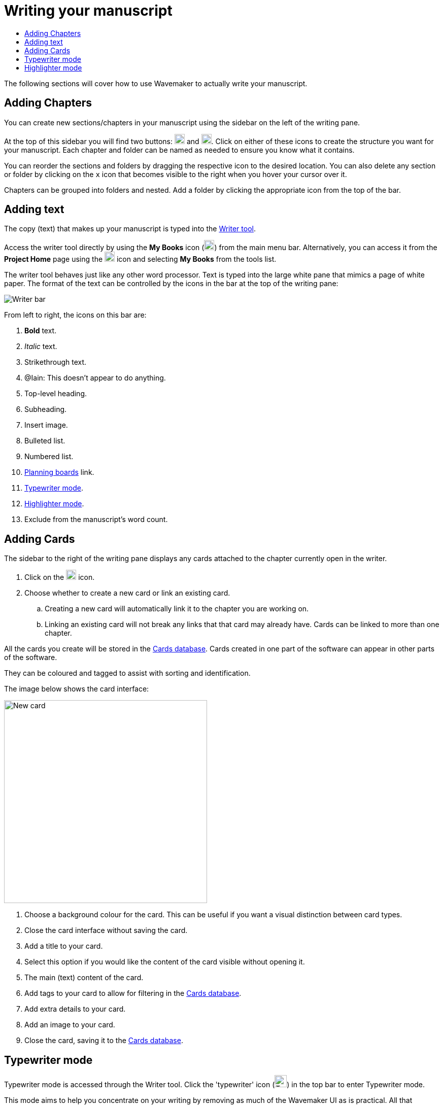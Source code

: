 :doctype: book
:toc:
:toclevels: 1
:toc-title!:

= Writing your manuscript

The following sections will cover how to use Wavemaker to actually write your manuscript.

== Adding Chapters

You can create new sections/chapters in your manuscript using the sidebar on the left of the writing pane.

At the top of this sidebar you will find two buttons: image:../images/new-folder-icon.png[New folder,width=20,height=20] and image:../images/new-chapter-icon.png[New chapter,width=20,height=20].
Click on either of these icons to create the structure you want for your manuscript.
Each chapter and folder can be named as needed to ensure you know what it contains.

You can reorder the sections and folders by dragging the respective icon to the desired location.
You can also delete any section or folder by clicking on the `x` icon that becomes visible to the right when you hover your cursor over it.

Chapters can be grouped into folders and nested.
Add a folder by clicking the appropriate icon from the top of the bar.

== Adding text

The copy (text) that makes up your manuscript is typed into the xref:features.adoc#writer[Writer tool].

Access the writer tool directly by using the *My Books* icon (image:../images/manuscript-icon.png[My Books,width=20,height=20]) from the main menu bar.
Alternatively, you can access it from the *Project Home* page using the image:../images/project-home-icon.png[Product home,width=20,height=20] icon and selecting *My Books* from the tools list.

The writer tool behaves just like any other word processor.
Text is typed into the large white pane that mimics a page of white paper.
The format of the text can be controlled by the icons in the bar at the top of the writing pane:

image::../images/writer-bar.png[Writer bar]

From left to right, the icons on this bar are:

. *Bold* text.
. _Italic_ text.
. [.line-through]#Strikethrough# text.
. [.underline]##@Iain: This doesn't appear to do anything.##
. Top-level heading.
. Subheading.
. Insert image.
. Bulleted list.
. Numbered list.
. xref:features.adoc#planning-boards[Planning boards] link.
. xref:features.adoc#typewriter-mode[Typewriter mode].
. xref:features.adoc#highlighter-mode[Highlighter mode].
. Exclude from the manuscript's word count.

== Adding Cards

The sidebar to the right of the writing pane displays any cards attached to the chapter currently open in the writer.

. Click on the image:../images/new-card-icon.png[New card,width=20,height=20] icon.

. Choose whether to create a new card or link an existing card.

.. Creating a new card will automatically link it to the chapter you are working on.

.. Linking an existing card will not break any links that that card may already have.
Cards can be linked to more than one chapter.

All the cards you create will be stored in the xref:navigation.adoc#my-cards[Cards database].
Cards created in one part of the software can appear in other parts of the software.

They can be coloured and tagged to assist with sorting and identification.

The image below shows the card interface:

image::../images/new-card-interface.png[New card,400]

. Choose a background colour for the card.
This can be useful if you want a visual distinction between card types.

. Close the card interface without saving the card.

. Add a title to your card.

. Select this option if you would like the content of the card visible without opening it.

. The main (text) content of the card.

. Add tags to your card to allow for filtering in the xref:navigation.adoc#my-cards[Cards database].

. Add extra details to your card.

. Add an image to your card.

. Close the card, saving it to the xref:navigation.adoc#my-cards[Cards database].

[#typewriter-mode]
== Typewriter mode

Typewriter mode is accessed through the Writer tool.
Click the 'typewriter' icon (image:../images/typewriter-icon.png[Typewriter mode,24]) in the top bar to enter Typewriter mode.

This mode aims to help you concentrate on your writing by removing as much of the Wavemaker UI as is practical.
All that remains visible is the Writer formatting bar.

While in Typewriter mode, your text is centred in the window and the font is changed to a typewriter-like style.

As you type, the text automatically rises so that your cursor, and your current work, are at a comfortable eye level.
Lines are double-spaced automatically.

Exit Typewriter mode by clicking on the `x` icon in the top right.

[#highlighter-mode]
== Highlighter mode

Clicking the 'highlighter' icon (image:../images/highlighter-mode-icon.png[Highlighterg mode,24]) in the Writer's main menu bar will reveal a palette of seven colours.

You can click on a colour from this palette and any text you type will be highlighted in that colour.

Alternatively, you can highlight existing text by selecting it and then clicking one of the highlight colours.

[sidebar]
****
@Iain: Some thoughts regarding the highlighter implementation:

. There's no visual indicator on the palette to show which, if any, highlighter is currently in use.
Sure, typing will reveal that, but that could require unnecessary keystrokes to see which highlighter is active.

. The positioning of the colour palette often triggers the Cards sidebar if it is in 'hide' mode.

. Unhighlighting requires carefully selecting the highlighted text and clicking the active colour button (see #1 above).
If the selection is not perfect, not only will the text not be returned to normal, any additional text will become highlighted.
Perhaps a 'white' colour option could be added, or just an 'unhighlight' button?
****

'''

xref:index.adoc[Home]